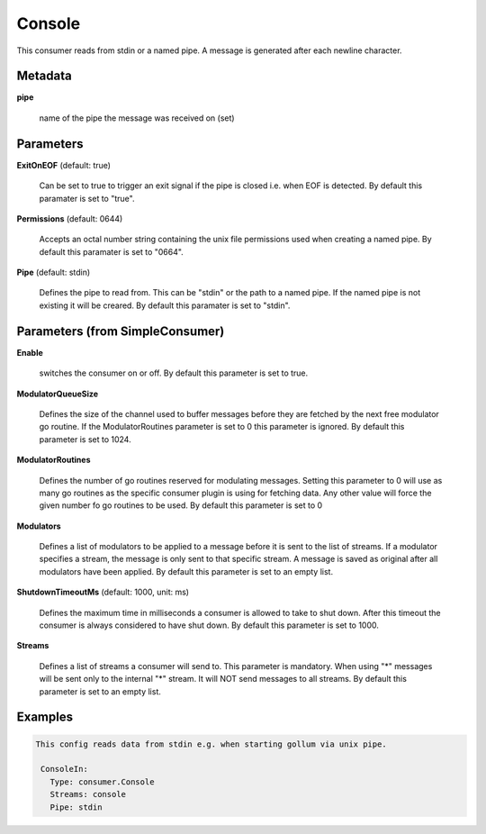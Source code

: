 .. Autogenerated by Gollum RST generator (docs/generator/*.go)

Console
=======

This consumer reads from stdin or a named pipe. A message is generated after
each newline character.




Metadata
--------

**pipe**

  name of the pipe the message was received on (set)
  
  

Parameters
----------

**ExitOnEOF** (default: true)

  Can be set to true to trigger an exit signal if the pipe is closed
  i.e. when EOF is detected.
  By default this paramater is set to "true".
  
  

**Permissions** (default: 0644)

  Accepts an octal number string containing the unix file
  permissions used when creating a named pipe.
  By default this paramater is set to "0664".
  
  

**Pipe** (default: stdin)

  Defines the pipe to read from. This can be "stdin" or the path
  to a named pipe. If the named pipe is not existing it will be creared.
  By default this paramater is set to "stdin".
  
  

Parameters (from SimpleConsumer)
--------------------------------

**Enable**

  switches the consumer on or off.
  By default this parameter is set to true.
  
  

**ModulatorQueueSize**

  Defines the size of the channel used to buffer messages
  before they are fetched by the next free modulator go routine. If the
  ModulatorRoutines parameter is set to 0 this parameter is ignored.
  By default this parameter is set to 1024.
  
  

**ModulatorRoutines**

  Defines the number of go routines reserved for
  modulating messages. Setting this parameter to 0 will use as many go routines
  as the specific consumer plugin is using for fetching data. Any other value
  will force the given number fo go routines to be used.
  By default this parameter is set to 0
  
  

**Modulators**

  Defines a list of modulators to be applied to a message before
  it is sent to the list of streams. If a modulator specifies a stream, the
  message is only sent to that specific stream. A message is saved as original
  after all modulators have been applied.
  By default this parameter is set to an empty list.
  
  

**ShutdownTimeoutMs** (default: 1000, unit: ms)

  Defines the maximum time in milliseconds a consumer is
  allowed to take to shut down. After this timeout the consumer is always
  considered to have shut down.
  By default this parameter is set to 1000.
  
  

**Streams**

  Defines a list of streams a consumer will send to. This parameter
  is mandatory. When using "*" messages will be sent only to the internal "*"
  stream. It will NOT send messages to all streams.
  By default this parameter is set to an empty list.
  
  

Examples
--------

.. code-block:: yaml

	This config reads data from stdin e.g. when starting gollum via unix pipe.
	
	 ConsoleIn:
	   Type: consumer.Console
	   Streams: console
	   Pipe: stdin
	
	



